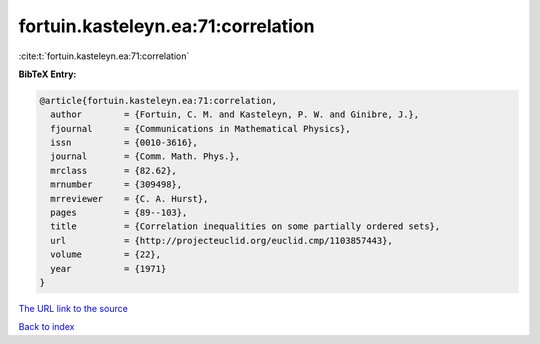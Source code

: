 fortuin.kasteleyn.ea:71:correlation
===================================

:cite:t:`fortuin.kasteleyn.ea:71:correlation`

**BibTeX Entry:**

.. code-block:: bibtex

   @article{fortuin.kasteleyn.ea:71:correlation,
     author        = {Fortuin, C. M. and Kasteleyn, P. W. and Ginibre, J.},
     fjournal      = {Communications in Mathematical Physics},
     issn          = {0010-3616},
     journal       = {Comm. Math. Phys.},
     mrclass       = {82.62},
     mrnumber      = {309498},
     mrreviewer    = {C. A. Hurst},
     pages         = {89--103},
     title         = {Correlation inequalities on some partially ordered sets},
     url           = {http://projecteuclid.org/euclid.cmp/1103857443},
     volume        = {22},
     year          = {1971}
   }
`The URL link to the source <http://projecteuclid.org/euclid.cmp/1103857443>`_


`Back to index <../By-Cite-Keys.html>`_
